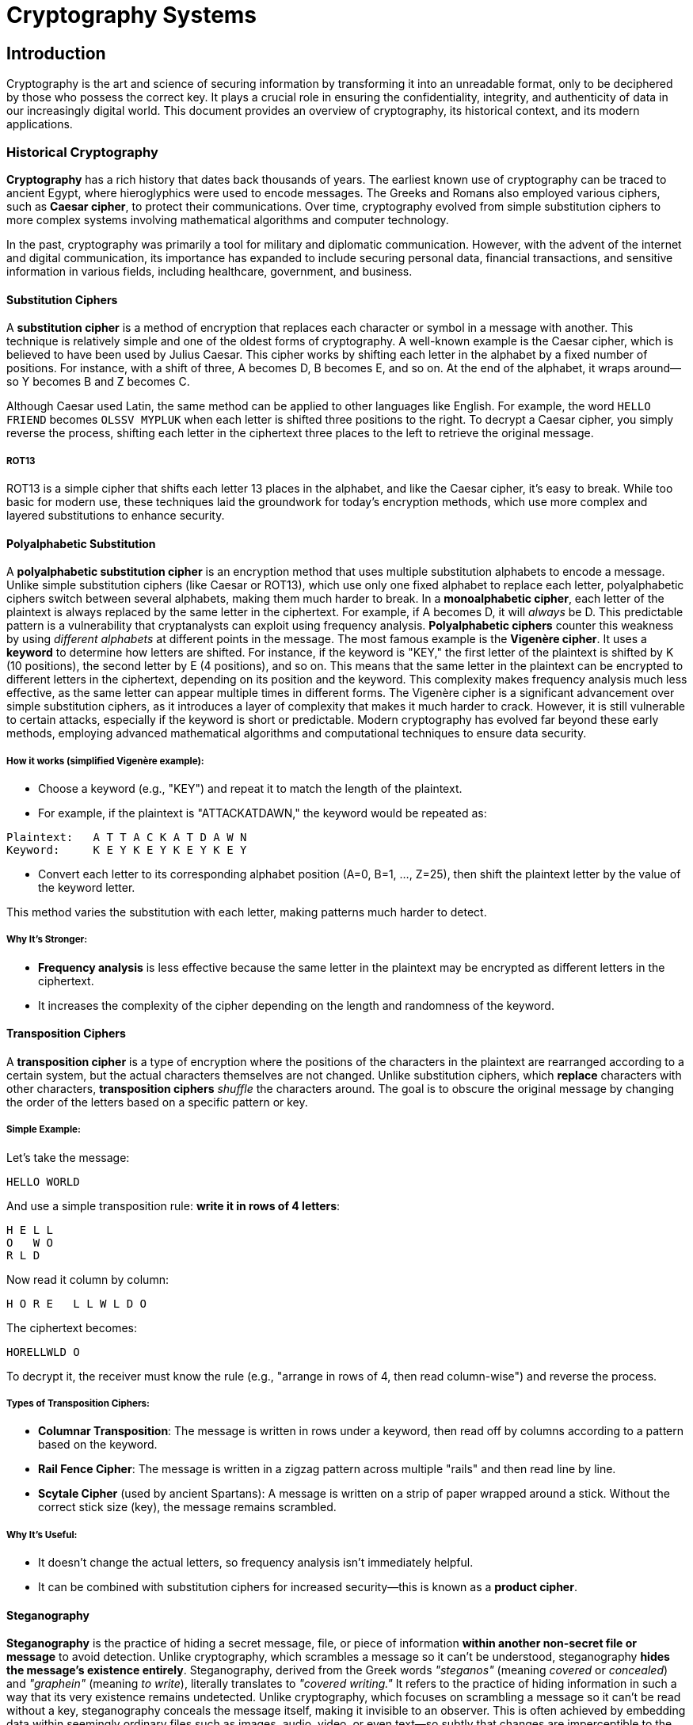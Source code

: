 = Cryptography Systems

== Introduction
Cryptography is the art and science of securing information by transforming it into an unreadable format, only to be deciphered by those who possess the correct key. It plays a crucial role in ensuring the confidentiality, integrity, and authenticity of data in our increasingly digital world. This document provides an overview of cryptography, its historical context, and its modern applications.

=== Historical Cryptography
*Cryptography* has a rich history that dates back thousands of years. The earliest known use of cryptography can be traced to ancient Egypt, where hieroglyphics were used to encode messages. The Greeks and Romans also employed various ciphers, such as *Caesar cipher*, to protect their communications. Over time, cryptography evolved from simple substitution ciphers to more complex systems involving mathematical algorithms and computer technology.

In the past, cryptography was primarily a tool for military and diplomatic communication. However, with the advent of the internet and digital communication, its importance has expanded to include securing personal data, financial transactions, and sensitive information in various fields, including healthcare, government, and business.

==== Substitution Ciphers
A *substitution cipher* is a method of encryption that replaces each character or symbol in a message with another. This technique is relatively simple and one of the oldest forms of cryptography. A well-known example is the Caesar cipher, which is believed to have been used by Julius Caesar. This cipher works by shifting each letter in the alphabet by a fixed number of positions. For instance, with a shift of three, A becomes D, B becomes E, and so on. At the end of the alphabet, it wraps around—so Y becomes B and Z becomes C.

Although Caesar used Latin, the same method can be applied to other languages like English. For example, the word `HELLO FRIEND` becomes `OLSSV MYPLUK` when each letter is shifted three positions to the right. To decrypt a Caesar cipher, you simply reverse the process, shifting each letter in the ciphertext three places to the left to retrieve the original message.

===== ROT13
ROT13 is a simple cipher that shifts each letter 13 places in the alphabet, and like the Caesar cipher, it's easy to break. While too basic for modern use, these techniques laid the groundwork for today's encryption methods, which use more complex and layered substitutions to enhance security.

==== Polyalphabetic Substitution
A *polyalphabetic substitution cipher* is an encryption method that uses multiple substitution alphabets to encode a message. Unlike simple substitution ciphers (like Caesar or ROT13), which use only one fixed alphabet to replace each letter, polyalphabetic ciphers switch between several alphabets, making them much harder to break.
In a *monoalphabetic cipher*, each letter of the plaintext is always replaced by the same letter in the ciphertext. For example, if A becomes D, it will _always_ be D. This predictable pattern is a vulnerability that cryptanalysts can exploit using frequency analysis. *Polyalphabetic ciphers* counter this weakness by using _different alphabets_ at different points in the message. The most famous example is the *Vigenère cipher*. It uses a *keyword* to determine how letters are shifted. For instance, if the keyword is "KEY," the first letter of the plaintext is shifted by K (10 positions), the second letter by E (4 positions), and so on. This means that the same letter in the plaintext can be encrypted to different letters in the ciphertext, depending on its position and the keyword. This complexity makes frequency analysis much less effective, as the same letter can appear multiple times in different forms.
The Vigenère cipher is a significant advancement over simple substitution ciphers, as it introduces a layer of complexity that makes it much harder to crack. However, it is still vulnerable to certain attacks, especially if the keyword is short or predictable. Modern cryptography has evolved far beyond these early methods, employing advanced mathematical algorithms and computational techniques to ensure data security.

===== How it works (simplified Vigenère example):
* Choose a keyword (e.g., "KEY") and repeat it to match the length of the plaintext.
* For example, if the plaintext is "ATTACKATDAWN," the keyword would be repeated as:

[,bash]
----
Plaintext:   A T T A C K A T D A W N
Keyword:     K E Y K E Y K E Y K E Y
----

* Convert each letter to its corresponding alphabet position (A=0, B=1, ..., Z=25), then shift the plaintext letter by the value of the keyword letter.

This method varies the substitution with each letter, making patterns much harder to detect.

===== Why It’s Stronger:
- *Frequency analysis* is less effective because the same letter in the plaintext may be encrypted as different letters in the ciphertext.
- It increases the complexity of the cipher depending on the length and randomness of the keyword.

==== Transposition Ciphers
A *transposition cipher* is a type of encryption where the positions of the characters in the plaintext are rearranged according to a certain system, but the actual characters themselves are not changed.
Unlike substitution ciphers, which *replace* characters with other characters, *transposition ciphers* _shuffle_ the characters around. The goal is to obscure the original message by changing the order of the letters based on a specific pattern or key.

===== Simple Example:
Let’s take the message:
[,bash]
----
HELLO WORLD
----

And use a simple transposition rule: **write it in rows of 4 letters**:
[,bash]
----
H E L L  
O   W O  
R L D
----

Now read it column by column:

[,bash]
----
H O R E   L L W L D O
----

The ciphertext becomes:
[,bash]
----
HORELLWLD O
----

To decrypt it, the receiver must know the rule (e.g., "arrange in rows of 4, then read column-wise") and reverse the process.

===== Types of Transposition Ciphers:
* *Columnar Transposition*: The message is written in rows under a keyword, then read off by columns according to a pattern based on the keyword.
* *Rail Fence Cipher*: The message is written in a zigzag pattern across multiple "rails" and then read line by line.
* *Scytale Cipher* (used by ancient Spartans): A message is written on a strip of paper wrapped around a stick. Without the correct stick size (key), the message remains scrambled.

===== Why It’s Useful:
- It doesn’t change the actual letters, so frequency analysis isn’t immediately helpful.
- It can be combined with substitution ciphers for increased security—this is known as a *product cipher*.

==== Steganography
*Steganography* is the practice of hiding a secret message, file, or piece of information *within another non-secret file or message* to avoid detection. Unlike cryptography, which scrambles a message so it can’t be understood, steganography *hides the message’s existence entirely*. Steganography, derived from the Greek words _"steganos"_ (meaning _covered_ or _concealed_) and _"graphein"_ (meaning _to write_), literally translates to _"covered writing."_ It refers to the practice of hiding information in such a way that its very existence remains undetected. Unlike cryptography, which focuses on scrambling a message so it can't be read without a key, steganography conceals the message itself, making it invisible to an observer. This is often achieved by embedding data within seemingly ordinary files such as images, audio, video, or even text—so subtly that changes are imperceptible to the human senses. For instance, a picture might appear completely normal but actually contain hidden text encoded in the color values of certain pixels. In contrast to cryptographic methods, which are easily noticeable due to their encrypted, scrambled appearance, steganographic content blends in with its surroundings. However, the two techniques are frequently used in tandem: a message may be encrypted to protect its content, then hidden using steganography to conceal its existence. Steganography has many real-world applications, including digital watermarking for copyright protection, covert communication by journalists or whistleblowers, and even malicious uses such as hiding malware within seemingly harmless files during cyberattacks.

Applying accurate knowledge about cryptography equips students and users with a comprehensive understanding of its functions from both historical and modern perspectives. This body of knowledge is valuable for everyone to explore, as this journey is a shared learning experience—one through which I am also continuing to grow alongside others.

In the digital age, steganography has found applications in various fields, including:

* Digital watermarking: Embedding copyright information in images or videos.
* Covert communication: Hiding messages in images or audio files to avoid detection.
* Digital forensics: Detecting hidden information in files during investigations.
* Malware concealment: Hiding malicious code within seemingly harmless files to evade detection by security software.
* Data integrity: Ensuring that the hidden information remains intact and unaltered during transmission.
* Digital rights management: Protecting intellectual property by embedding information about ownership and usage rights.
* Secure communications: Hiding sensitive information in plain sight to prevent interception by unauthorized parties.
* Covert channels: Creating hidden communication paths within existing protocols to bypass security measures.
* Digital signatures: Embedding signatures within files to verify authenticity and integrity.
* Data recovery: Using steganography to hide backup information within files, allowing for recovery in case of data loss.
* Digital identity protection: Hiding personal information within files to prevent unauthorized access.
* Secure file sharing: Concealing sensitive information within files to ensure secure transmission.
And many more.
Steganography is a powerful tool for protecting sensitive information and ensuring secure communication. However, it is essential to use it responsibly and ethically, as misuse can lead to serious consequences, including legal repercussions and damage to personal or organizational reputations.

You can practice steganography using a simple way to understand how the hide data with CyberChef. For instance, 
=== Modern Cryptography
Modern cryptography has evolved significantly from its historical roots, driven by advancements in mathematics, computer science, and the increasing need for secure communication in the digital age. Today, cryptography is a complex field that encompasses various techniques and algorithms designed to protect data from unauthorized access and ensure its integrity.
Modern cryptography relies heavily on mathematical principles, particularly number theory and algebra. It employs algorithms that are computationally intensive, making it infeasible for attackers to break the encryption without the correct key. The two main types of modern cryptographic techniques are symmetric and asymmetric encryption.
*Symmetric encryption* uses the same key for both encryption and decryption, while *asymmetric encryption* employs a pair of keys: a public key for encryption and a private key for decryption. This dual-key system allows for secure communication without the need to share a secret key in advance.
*Symmetric encryption* is generally faster and more efficient for encrypting large amounts of data, while *asymmetric encryption* is often used for secure key exchange and digital signatures. Both methods are essential components of modern cryptographic systems, and they are frequently used in combination to provide robust security for various applications, including online banking, e-commerce, and secure messaging.

==== Symmetric Encryption
Symmetric encryption, also known as secret-key or private-key encryption, is a method of encryption where the same key is used for both encryption and decryption. This means that both the sender and the recipient must possess the same key to communicate securely. The key must be kept secret, as anyone with access to it can decrypt the message.
Symmetric encryption is generally faster and more efficient than asymmetric encryption, making it suitable for encrypting large amounts of data. However, the challenge lies in securely sharing the key between parties without it being intercepted by unauthorized individuals.
Common symmetric encryption algorithms include:

* Advanced Encryption Standard (AES)
* Data Encryption Standard (DES)
* Triple DES (3DES)
* Blowfish
* Twofish
* RC4
* RC5
* RC6
* IDEA (International Data Encryption Algorithm)
* Serpent
* CAST-128
* Camellia
* ChaCha20
* Salsa20
* TEA (Tiny Encryption Algorithm)
* XTEA (Extended Tiny Encryption Algorithm)
* SEED
* ARIA
* GOST (Russian Federal Standard)
* AES-GCM (Galois/Counter Mode)
* AES-CCM (Counter with CBC-MAC)
* AES-CMAC (Cipher-based Message Authentication Code)
* AES-KW (Key Wrap)
* AES-KWP (Key Wrap with Padding)
* AES-KW-AES (Key Wrap with AES)
* AES-KW-128 (Key Wrap with 128-bit key)
* AES-KW-192 (Key Wrap with 192-bit key)
* AES-KW-256 (Key Wrap with 256-bit key)
* AES-KW-128-GCM (Key Wrap with 128-bit key in Galois/Counter Mode)
* AES-KW-192-GCM (Key Wrap with 192-bit key in Galois/Counter Mode)
* AES-KW-256-GCM (Key Wrap with 256-bit key in Galois/Counter Mode)
* AES-KW-128-CCM (Key Wrap with 128-bit key in Counter with CBC-MAC)
* AES-KW-192-CCM (Key Wrap with 192-bit key in Counter with CBC-MAC)
* AES-KW-256-CCM (Key Wrap with 256-bit key in Counter with CBC-MAC)
* AES-KW-128-CMAC (Key Wrap with 128-bit key in Cipher-based Message Authentication Code)
* AES-KW-192-CMAC (Key Wrap with 192-bit key in Cipher-based Message Authentication Code)
* AES-KW-256-CMAC (Key Wrap with 256-bit key in Cipher-based Message Authentication Code)

==== Cryptographic Secrecy
Cryptographic secrecy is a fundamental principle in cryptography that ensures the confidentiality of information. It is achieved through various techniques, including encryption, hashing, and digital signatures. The goal is to protect sensitive data from unauthorized access and ensure that only authorized parties can read or modify it.
Cryptographic secrecy relies on the strength of the algorithms used, the length of the keys, and the security of the key management processes. It is essential for maintaining privacy in digital communications, securing financial transactions, and protecting sensitive information in various fields, including healthcare, government, and business.

==== Asymmetric Encryption
Asymmetric encryption, also known as public-key encryption, is a method of encryption that uses a pair of keys: a public key and a private key. The public key is used for encryption, while the private key is used for decryption. This means that anyone can encrypt a message using the recipient's public key, but only the recipient can decrypt it using their private key.
Asymmetric encryption is widely used for secure communication over the internet, particularly in scenarios where secure key exchange is required. It allows parties to communicate securely without needing to share a secret key in advance. This is particularly useful in situations where secure channels for key exchange are not available.
Common asymmetric encryption algorithms include:

* RSA (Rivest-Shamir-Adleman)
* DSA (Digital Signature Algorithm)
* Diffie-Hellman key exchange
* Elliptic Curve Cryptography (ECC)
* ElGamal encryption
* NTRUEncrypt
* Post-Quantum Cryptography (PQC)
* Lattice-based cryptography
* Code-based cryptography
* Multivariate polynomial cryptography
* Hash-based cryptography
* Isogeny-based cryptography
* Supersingular isogeny-based cryptography
* Quantum key distribution (QKD)
* Quantum-resistant algorithms
* Quantum-safe cryptography
* Quantum key agreement
* Quantum digital signatures
* Quantum secure communication
* Quantum secure multiparty computation
* Quantum secure key exchange
* Quantum secure digital signatures
* Quantum secure encryption
== Resources

=== Websites
* https://www.sciencedirect.com/topics/computer-science/caesar-cipher[Cryptography-Caeser Cipher]
* https://www.sciencedirect.com/topics/computer-science/substitution-cipher[Cryptography-Substitution Cipher]
* https://www.sciencedirect.com/topics/computer-science/transposition-cipher[Cryptography-Transposition Cipher]
* https://www.sciencedirect.com/topics/computer-science/steganography[Steganography]
* https://www.sciencedirect.com/topics/computer-science/modern-cryptography[Modern Cryptography]

== Tools
=== Mailing Lists

* https://www.metzdowd.com/mailman/listinfo/cryptography[Metzdowd]
* https://moderncrypto.org/mailman/listinfo/moderncrypto[Modern Crypto]

=== Online Tools

* https://www.boxentriq.com/[Boxentriq] - A website that offers various cryptography tools, including ciphers, codes, and puzzles.
* https://cryptii.com/[Cryptii] - A web-based tool for encoding and decoding messages using various ciphers and encoding methods.
* https://cryptography.io/[Cryptography.io]- A website that provides resources and tools for learning about cryptography, including tutorials and examples.
* https://manansingh.github.io/Cryptolab-Offline/cryptolab.html[CryptoLab] - A web-based platform for learning and practicing cryptography, including various ciphers and algorithms.
* https://gchq.github.io/CyberChef/[CyberChef] - A web-based tool for analyzing and decoding data, including cryptography and steganography.
* https://keybase.io/[keybase] - A secure messaging and file-sharing platform that uses cryptography to protect user data.

=== Websites

* https://bettercrypto.org/[BetterCrypto] - A website that provides information and resources for improving cryptographic practices and security.
* https://tradestie.com/apps/reddit/top-crypto-subreddits/[Cryptocurrencies Dashboard] - A dashboard that provides information and resources for various cryptocurrencies, including news, prices, and market data.
* https://crypto.stackexchange.com/[Cryptography Stack Exchange] - A Q&A platform for cryptography-related questions and discussions.
* https://cryptohack.org/[Cryptohack] - A platform for learning and practicing cryptography through challenges and puzzles.
* https://cryptopals.com/[Cryptopals] - A series of cryptography challenges designed to teach cryptographic concepts and techniques.
* https://www.garykessler.net/library/crypto.html[Garykessler] - A website that provides resources and information on cryptography, including tutorials and examples.

== Projects

* PROJ01 - Network Analysis and Logging
* PROJ02 - Brute Forcing and Hashing
* PROJ03 - Linux Security
